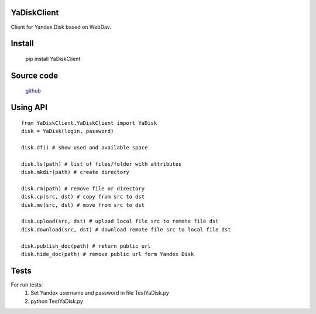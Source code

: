 YaDiskClient
============

.. image:: https://travis-ci.org/TyVik/YaDiskClient.svg?branch=master
    :target: https://travis-ci.org/TyVik/YaDiskClient?branch=master
.. image:: https://coveralls.io/repos/github/TyVik/YaDiskClient/badge.svg?branch=master
    :target: https://coveralls.io/github/TyVik/YaDiskClient?branch=master
.. image:: https://img.shields.io/pypi/pyversions/YaDiskClient.svg
    :target: https://pypi.python.org/pypi/YaDiskClient/
.. image:: https://img.shields.io/pypi/v/YaDiskClient.svg
    :target: https://pypi.python.org/pypi/YaDiskClient/
.. image:: https://img.shields.io/pypi/status/YaDiskClient.svg
    :target: https://pypi.python.org/pypi/YaDiskClient/
.. image:: https://img.shields.io/pypi/l/YaDiskClient.svg
    :target: https://pypi.python.org/pypi/YaDiskClient/

Client for Yandex.Disk based on WebDav.

Install
=======

    pip install YaDiskClient

Source code
===========

    `github <https://github.com/TyVik/YaDiskClient>`_

Using API
=========

::

    from YaDiskClient.YaDiskClient import YaDisk
    disk = YaDisk(login, password)

    disk.df() # show used and available space

    disk.ls(path) # list of files/folder with attributes
    disk.mkdir(path) # create directory

    disk.rm(path) # remove file or directory
    disk.cp(src, dst) # copy from src to dst
    disk.mv(src, dst) # move from src to dst

    disk.upload(src, dst) # upload local file src to remote file dst
    disk.download(src, dst) # download remote file src to local file dst

    disk.publish_doc(path) # return public url
    disk.hide_doc(path) # remove public url form Yandex Disk

Tests
=====

For run tests:
    1. Set Yandex username and password in file TestYaDisk.py
    2. python TestYaDisk.py
